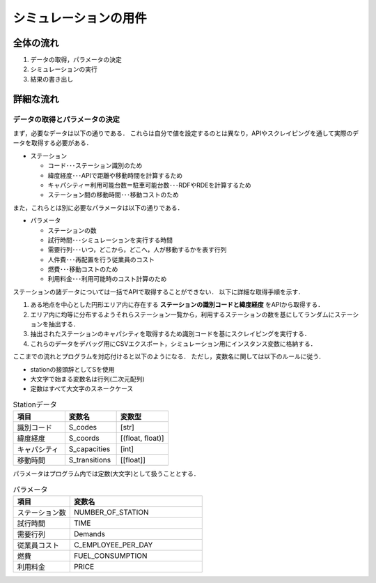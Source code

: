 =======================
シミュレーションの用件
=======================


全体の流れ
==============

#. データの取得，パラメータの決定
#. シミュレーションの実行
#. 結果の書き出し

詳細な流れ
============

データの取得とパラメータの決定
-------------------------------

まず，必要なデータは以下の通りである．
これらは自分で値を設定するのとは異なり，APIやスクレイピングを通して実際のデータを取得する必要がある．

- ステーション

  - コード･･･ステーション識別のため
  - 緯度経度･･･APIで距離や移動時間を計算するため
  - キャパシティ＝利用可能台数＝駐車可能台数･･･RDFやRDEを計算するため
  - ステーション間の移動時間･･･移動コストのため

また，これらとは別に必要なパラメータは以下の通りである．

- パラメータ

  - ステーションの数
  - 試行時間･･･シミュレーションを実行する時間
  - 需要行列･･･いつ，どこから，どこへ，人が移動するかを表す行列
  - 人件費･･･再配置を行う従業員のコスト
  - 燃費･･･移動コストのため
  - 利用料金･･･利用可能時のコスト計算のため

ステーションの諸データについては一括でAPIで取得することができない．
以下に詳細な取得手順を示す．

#. ある地点を中心とした円形エリア内に存在する **ステーションの識別コードと緯度経度** をAPIから取得する．
#. エリア内に均等に分布するようそれらステーション一覧から，利用するステーションの数を基にしてランダムにステーションを抽出する．
#. 抽出されたステーションのキャパシティを取得するため識別コードを基にスクレイピングを実行する．
#. これらのデータをデバッグ用にCSVエクスポート，シミュレーション用にインスタンス変数に格納する．

ここまでの流れとプログラムを対応付けると以下のようになる．
ただし，変数名に関しては以下のルールに従う．

- stationの接頭辞としてSを使用
- 大文字で始まる変数名は行列(二次元配列)
- 定数はすべて大文字のスネークケース

.. csv-table:: Stationデータ
  :header: 項目, 変数名, 変数型
  :widths: 30, 30, 30

  "識別コード", "S_codes", "[str]"
  "緯度経度", "S_coords", "[(float, float)]"
  "キャパシティ", "S_capacities", "[int]"
  "移動時間", "S_transitions", "[[float]]"

パラメータはプログラム内では定数(大文字)として扱うこととする．

.. csv-table:: パラメータ
  :header: 項目, 変数名
  :widths: 30, 70

  "ステーション数", "NUMBER_OF_STATION"
  "試行時間", "TIME"
  "需要行列", "Demands"
  "従業員コスト", "C_EMPLOYEE_PER_DAY"
  "燃費", "FUEL_CONSUMPTION"
  "利用料金", "PRICE"

